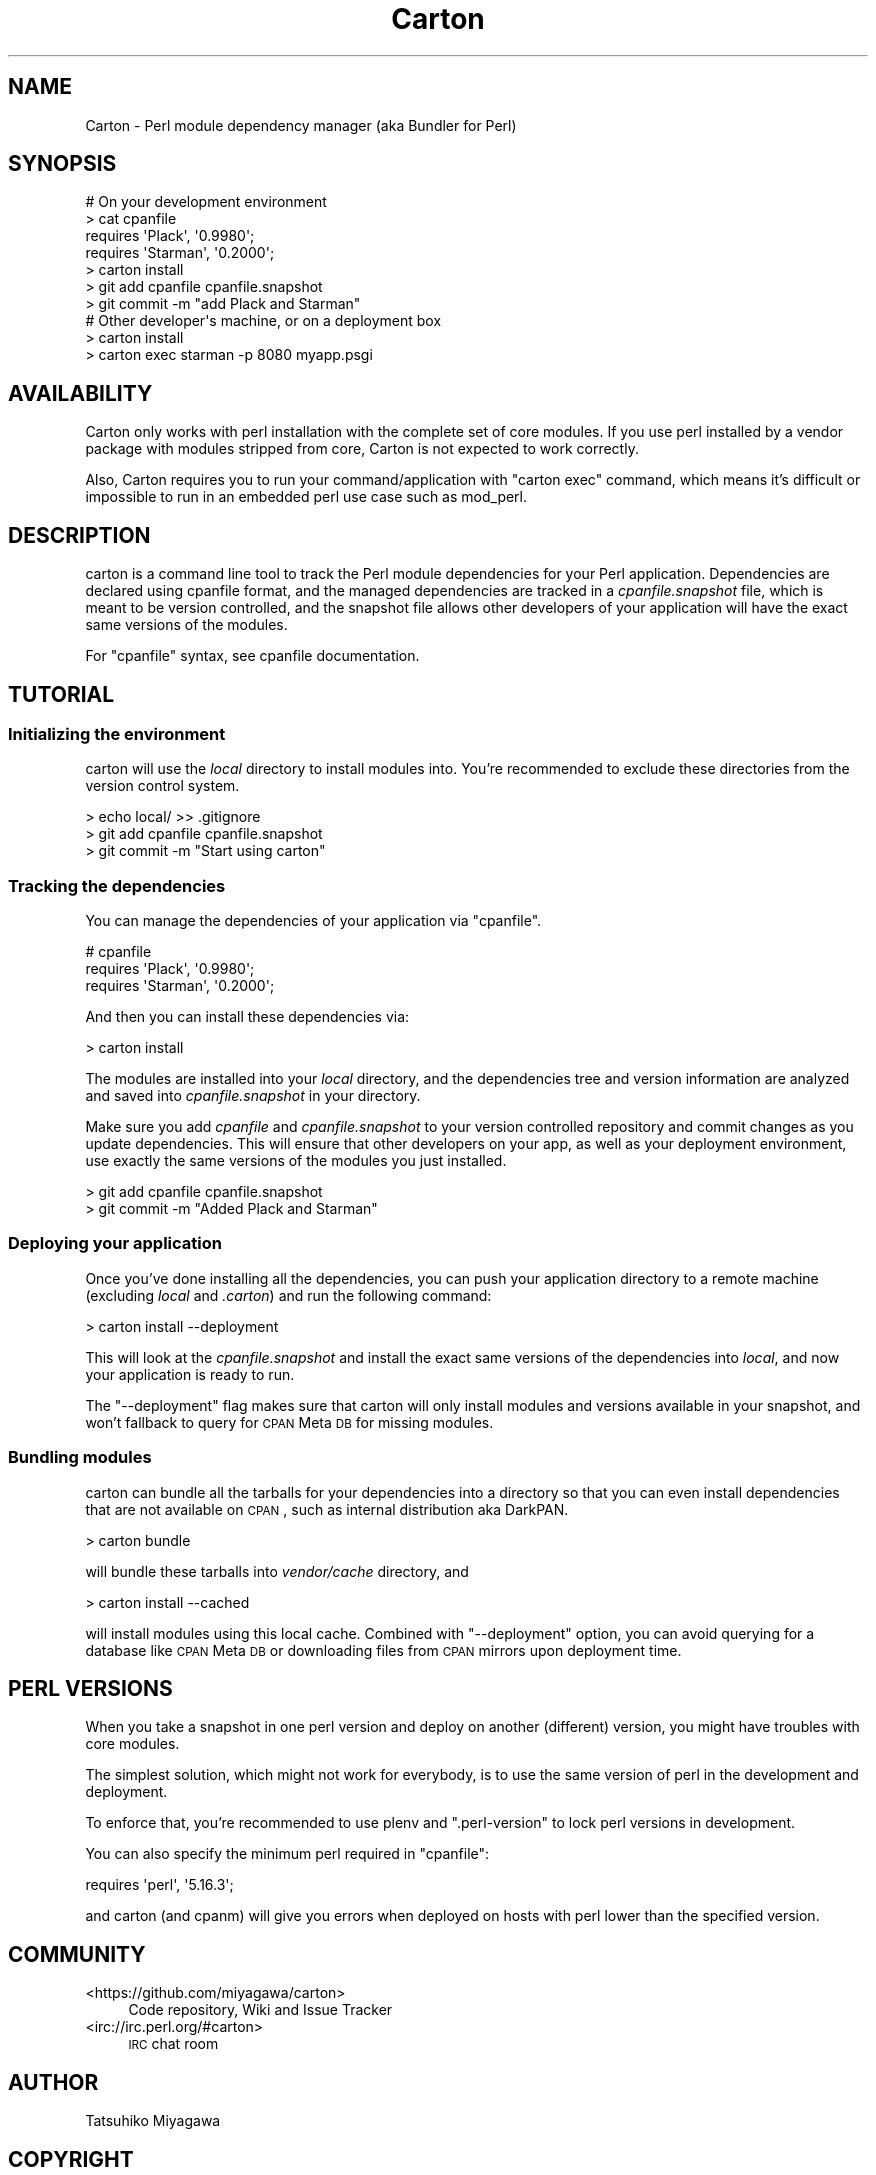 .\" Automatically generated by Pod::Man 2.25 (Pod::Simple 3.20)
.\"
.\" Standard preamble:
.\" ========================================================================
.de Sp \" Vertical space (when we can't use .PP)
.if t .sp .5v
.if n .sp
..
.de Vb \" Begin verbatim text
.ft CW
.nf
.ne \\$1
..
.de Ve \" End verbatim text
.ft R
.fi
..
.\" Set up some character translations and predefined strings.  \*(-- will
.\" give an unbreakable dash, \*(PI will give pi, \*(L" will give a left
.\" double quote, and \*(R" will give a right double quote.  \*(C+ will
.\" give a nicer C++.  Capital omega is used to do unbreakable dashes and
.\" therefore won't be available.  \*(C` and \*(C' expand to `' in nroff,
.\" nothing in troff, for use with C<>.
.tr \(*W-
.ds C+ C\v'-.1v'\h'-1p'\s-2+\h'-1p'+\s0\v'.1v'\h'-1p'
.ie n \{\
.    ds -- \(*W-
.    ds PI pi
.    if (\n(.H=4u)&(1m=24u) .ds -- \(*W\h'-12u'\(*W\h'-12u'-\" diablo 10 pitch
.    if (\n(.H=4u)&(1m=20u) .ds -- \(*W\h'-12u'\(*W\h'-8u'-\"  diablo 12 pitch
.    ds L" ""
.    ds R" ""
.    ds C` ""
.    ds C' ""
'br\}
.el\{\
.    ds -- \|\(em\|
.    ds PI \(*p
.    ds L" ``
.    ds R" ''
'br\}
.\"
.\" Escape single quotes in literal strings from groff's Unicode transform.
.ie \n(.g .ds Aq \(aq
.el       .ds Aq '
.\"
.\" If the F register is turned on, we'll generate index entries on stderr for
.\" titles (.TH), headers (.SH), subsections (.SS), items (.Ip), and index
.\" entries marked with X<> in POD.  Of course, you'll have to process the
.\" output yourself in some meaningful fashion.
.ie \nF \{\
.    de IX
.    tm Index:\\$1\t\\n%\t"\\$2"
..
.    nr % 0
.    rr F
.\}
.el \{\
.    de IX
..
.\}
.\"
.\" Accent mark definitions (@(#)ms.acc 1.5 88/02/08 SMI; from UCB 4.2).
.\" Fear.  Run.  Save yourself.  No user-serviceable parts.
.    \" fudge factors for nroff and troff
.if n \{\
.    ds #H 0
.    ds #V .8m
.    ds #F .3m
.    ds #[ \f1
.    ds #] \fP
.\}
.if t \{\
.    ds #H ((1u-(\\\\n(.fu%2u))*.13m)
.    ds #V .6m
.    ds #F 0
.    ds #[ \&
.    ds #] \&
.\}
.    \" simple accents for nroff and troff
.if n \{\
.    ds ' \&
.    ds ` \&
.    ds ^ \&
.    ds , \&
.    ds ~ ~
.    ds /
.\}
.if t \{\
.    ds ' \\k:\h'-(\\n(.wu*8/10-\*(#H)'\'\h"|\\n:u"
.    ds ` \\k:\h'-(\\n(.wu*8/10-\*(#H)'\`\h'|\\n:u'
.    ds ^ \\k:\h'-(\\n(.wu*10/11-\*(#H)'^\h'|\\n:u'
.    ds , \\k:\h'-(\\n(.wu*8/10)',\h'|\\n:u'
.    ds ~ \\k:\h'-(\\n(.wu-\*(#H-.1m)'~\h'|\\n:u'
.    ds / \\k:\h'-(\\n(.wu*8/10-\*(#H)'\z\(sl\h'|\\n:u'
.\}
.    \" troff and (daisy-wheel) nroff accents
.ds : \\k:\h'-(\\n(.wu*8/10-\*(#H+.1m+\*(#F)'\v'-\*(#V'\z.\h'.2m+\*(#F'.\h'|\\n:u'\v'\*(#V'
.ds 8 \h'\*(#H'\(*b\h'-\*(#H'
.ds o \\k:\h'-(\\n(.wu+\w'\(de'u-\*(#H)/2u'\v'-.3n'\*(#[\z\(de\v'.3n'\h'|\\n:u'\*(#]
.ds d- \h'\*(#H'\(pd\h'-\w'~'u'\v'-.25m'\f2\(hy\fP\v'.25m'\h'-\*(#H'
.ds D- D\\k:\h'-\w'D'u'\v'-.11m'\z\(hy\v'.11m'\h'|\\n:u'
.ds th \*(#[\v'.3m'\s+1I\s-1\v'-.3m'\h'-(\w'I'u*2/3)'\s-1o\s+1\*(#]
.ds Th \*(#[\s+2I\s-2\h'-\w'I'u*3/5'\v'-.3m'o\v'.3m'\*(#]
.ds ae a\h'-(\w'a'u*4/10)'e
.ds Ae A\h'-(\w'A'u*4/10)'E
.    \" corrections for vroff
.if v .ds ~ \\k:\h'-(\\n(.wu*9/10-\*(#H)'\s-2\u~\d\s+2\h'|\\n:u'
.if v .ds ^ \\k:\h'-(\\n(.wu*10/11-\*(#H)'\v'-.4m'^\v'.4m'\h'|\\n:u'
.    \" for low resolution devices (crt and lpr)
.if \n(.H>23 .if \n(.V>19 \
\{\
.    ds : e
.    ds 8 ss
.    ds o a
.    ds d- d\h'-1'\(ga
.    ds D- D\h'-1'\(hy
.    ds th \o'bp'
.    ds Th \o'LP'
.    ds ae ae
.    ds Ae AE
.\}
.rm #[ #] #H #V #F C
.\" ========================================================================
.\"
.IX Title "Carton 3"
.TH Carton 3 "2014-01-02" "perl v5.16.3" "User Contributed Perl Documentation"
.\" For nroff, turn off justification.  Always turn off hyphenation; it makes
.\" way too many mistakes in technical documents.
.if n .ad l
.nh
.SH "NAME"
Carton \- Perl module dependency manager (aka Bundler for Perl)
.SH "SYNOPSIS"
.IX Header "SYNOPSIS"
.Vb 4
\&  # On your development environment
\&  > cat cpanfile
\&  requires \*(AqPlack\*(Aq, \*(Aq0.9980\*(Aq;
\&  requires \*(AqStarman\*(Aq, \*(Aq0.2000\*(Aq;
\&
\&  > carton install
\&  > git add cpanfile cpanfile.snapshot
\&  > git commit \-m "add Plack and Starman"
\&
\&  # Other developer\*(Aqs machine, or on a deployment box
\&  > carton install
\&  > carton exec starman \-p 8080 myapp.psgi
.Ve
.SH "AVAILABILITY"
.IX Header "AVAILABILITY"
Carton only works with perl installation with the complete set of core
modules. If you use perl installed by a vendor package with modules
stripped from core, Carton is not expected to work correctly.
.PP
Also, Carton requires you to run your command/application with
\&\f(CW\*(C`carton exec\*(C'\fR command, which means it's difficult or impossible to
run in an embedded perl use case such as mod_perl.
.SH "DESCRIPTION"
.IX Header "DESCRIPTION"
carton is a command line tool to track the Perl module dependencies
for your Perl application. Dependencies are declared using cpanfile
format, and the managed dependencies are tracked in a
\&\fIcpanfile.snapshot\fR file, which is meant to be version controlled,
and the snapshot file allows other developers of your application will
have the exact same versions of the modules.
.PP
For \f(CW\*(C`cpanfile\*(C'\fR syntax, see cpanfile documentation.
.SH "TUTORIAL"
.IX Header "TUTORIAL"
.SS "Initializing the environment"
.IX Subsection "Initializing the environment"
carton will use the \fIlocal\fR directory to install modules into. You're
recommended to exclude these directories from the version control
system.
.PP
.Vb 3
\&  > echo local/ >> .gitignore
\&  > git add cpanfile cpanfile.snapshot
\&  > git commit \-m "Start using carton"
.Ve
.SS "Tracking the dependencies"
.IX Subsection "Tracking the dependencies"
You can manage the dependencies of your application via \f(CW\*(C`cpanfile\*(C'\fR.
.PP
.Vb 3
\&  # cpanfile
\&  requires \*(AqPlack\*(Aq, \*(Aq0.9980\*(Aq;
\&  requires \*(AqStarman\*(Aq, \*(Aq0.2000\*(Aq;
.Ve
.PP
And then you can install these dependencies via:
.PP
.Vb 1
\&  > carton install
.Ve
.PP
The modules are installed into your \fIlocal\fR directory, and the
dependencies tree and version information are analyzed and saved into
\&\fIcpanfile.snapshot\fR in your directory.
.PP
Make sure you add \fIcpanfile\fR and \fIcpanfile.snapshot\fR to your version
controlled repository and commit changes as you update
dependencies. This will ensure that other developers on your app, as
well as your deployment environment, use exactly the same versions of
the modules you just installed.
.PP
.Vb 2
\&  > git add cpanfile cpanfile.snapshot
\&  > git commit \-m "Added Plack and Starman"
.Ve
.SS "Deploying your application"
.IX Subsection "Deploying your application"
Once you've done installing all the dependencies, you can push your
application directory to a remote machine (excluding \fIlocal\fR and
\&\fI.carton\fR) and run the following command:
.PP
.Vb 1
\&  > carton install \-\-deployment
.Ve
.PP
This will look at the \fIcpanfile.snapshot\fR and install the exact same
versions of the dependencies into \fIlocal\fR, and now your application
is ready to run.
.PP
The \f(CW\*(C`\-\-deployment\*(C'\fR flag makes sure that carton will only install
modules and versions available in your snapshot, and won't fallback to
query for \s-1CPAN\s0 Meta \s-1DB\s0 for missing modules.
.SS "Bundling modules"
.IX Subsection "Bundling modules"
carton can bundle all the tarballs for your dependencies into a
directory so that you can even install dependencies that are not
available on \s-1CPAN\s0, such as internal distribution aka DarkPAN.
.PP
.Vb 1
\&  > carton bundle
.Ve
.PP
will bundle these tarballs into \fIvendor/cache\fR directory, and
.PP
.Vb 1
\&  > carton install \-\-cached
.Ve
.PP
will install modules using this local cache. Combined with
\&\f(CW\*(C`\-\-deployment\*(C'\fR option, you can avoid querying for a database like
\&\s-1CPAN\s0 Meta \s-1DB\s0 or downloading files from \s-1CPAN\s0 mirrors upon deployment
time.
.SH "PERL VERSIONS"
.IX Header "PERL VERSIONS"
When you take a snapshot in one perl version and deploy on another
(different) version, you might have troubles with core modules.
.PP
The simplest solution, which might not work for everybody, is to use
the same version of perl in the development and deployment.
.PP
To enforce that, you're recommended to use plenv and
\&\f(CW\*(C`.perl\-version\*(C'\fR to lock perl versions in development.
.PP
You can also specify the minimum perl required in \f(CW\*(C`cpanfile\*(C'\fR:
.PP
.Vb 1
\&  requires \*(Aqperl\*(Aq, \*(Aq5.16.3\*(Aq;
.Ve
.PP
and carton (and cpanm) will give you errors when deployed on hosts
with perl lower than the specified version.
.SH "COMMUNITY"
.IX Header "COMMUNITY"
.IP "<https://github.com/miyagawa/carton>" 4
.IX Item "<https://github.com/miyagawa/carton>"
Code repository, Wiki and Issue Tracker
.IP "<irc://irc.perl.org/#carton>" 4
.IX Item "<irc://irc.perl.org/#carton>"
\&\s-1IRC\s0 chat room
.SH "AUTHOR"
.IX Header "AUTHOR"
Tatsuhiko Miyagawa
.SH "COPYRIGHT"
.IX Header "COPYRIGHT"
Tatsuhiko Miyagawa 2011\-
.SH "LICENSE"
.IX Header "LICENSE"
This software is licensed under the same terms as Perl itself.
.SH "SEE ALSO"
.IX Header "SEE ALSO"
cpanm
.PP
cpanfile
.PP
Bundler <http://gembundler.com/>
.PP
pip <http://pypi.python.org/pypi/pip>
.PP
npm <http://npmjs.org/>
.PP
perlrocks <https://github.com/gugod/perlrocks>
.PP
only
